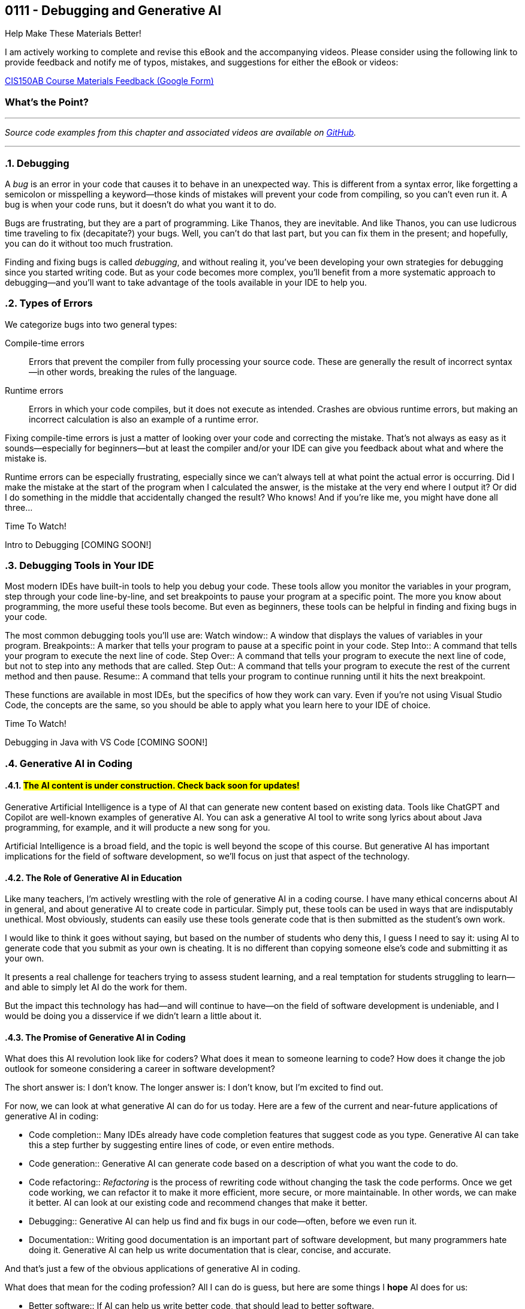 :imagesdir: images
:sourcedir: source
// The following corrects the directories if this is included in the index file.
ifeval::["{docname}" == "index"]
:imagesdir: chapter-7-debugging/images
:sourcedir: chapter-7-debugging/source
endif::[]

== 0111 - Debugging and Generative AI
// TODO: Upload source files to GitHub archive

// === #Content for this module is under construction.#

.Help Make These Materials Better!
****
I am actively working to complete and revise this eBook and the accompanying videos. Please consider using the following link to provide feedback and notify me of typos, mistakes, and suggestions for either the eBook or videos:

https://forms.gle/4173pZ1yPuNX7pku6[CIS150AB Course Materials Feedback (Google Form)^]
****

:sectnums!:
=== What's the Point?
// * Distinguish between compile-time and runtime errors
// * Learn some strategies for debugging your code
// * Use the debugging tools available in your IDE

:sectnums:
'''


_Source code examples from this chapter and associated videos are available on https://github.com/timmcmichael/EMCCTimFiles/tree/4bf0da6df6f4fe3e3a0ccd477b4455df400cffb6/OOP%20with%20Java%20(CIS150AB)/07%20Debugging[GitHub^]._

'''

=== Debugging

A _bug_ is an error in your code that causes it to behave in an unexpected way.
This is different from a syntax error, like forgetting a semicolon or misspelling a keyword--those kinds of mistakes will prevent your code from compiling, so you can't even run it.
A bug is when your code runs, but it doesn't do what you want it to do.

Bugs are frustrating, but they are a part of programming.
Like Thanos, they are inevitable.
And like Thanos, you can use ludicrous time traveling to fix (decapitate?) your bugs.
Well, you can't do that last part, but you can fix them in the present; and hopefully, you can do it without too much frustration.

Finding and fixing bugs is called _debugging_, and without realing it, you've been developing your own strategies for debugging since you started writing code.
But as your code becomes more complex, you'll benefit from a more systematic approach to debugging--and you'll want to take advantage of the tools available in your IDE to help you.

=== Types of Errors

We categorize bugs into two general types:

Compile-time errors:: Errors that prevent the compiler from fully processing your source code. These are generally the result of incorrect syntax--in other words, breaking the rules of the language.
Runtime errors:: Errors in which your code compiles, but it does not execute as intended. Crashes are obvious runtime errors, but making an incorrect calculation is also an example of a runtime error.

Fixing compile-time errors is just a matter of looking over your code and correcting the mistake.
That's not always as easy as it sounds--especially for beginners--but at least the compiler and/or your IDE can give you feedback about what and where the mistake is.

Runtime errors can be especially frustrating, especially since we can't always tell at what point the actual error is occurring.
Did I make the mistake at the start of the program when I calculated the answer, is the mistake at the very end where I output it? 
Or did I do something in the middle that accidentally changed the result?
Who knows! And if you're like me, you might have done all three...

.Time To Watch!
****
Intro to Debugging [COMING SOON!]


// video::PR6u4KvAkas[youtube, list=PL_Lc2HVYD16Y-vLXkIgggjYrSdF5DEFnU]
// Files from video:

// * Starter code: https://raw.githubusercontent.com/timmcmichael/EMCCTimFiles/refs/heads/main/OOP%20with%20Java%20(CIS150AB)/HelloWorld.java[`HelloWorld.java`^]
// * Completed code: https://raw.githubusercontent.com/timmcmichael/EMCCTimFiles/refs/heads/main/OOP%20with%20Java%20(CIS150AB)/HelloWorld.java[`HelloWorld.java`^]
****

=== Debugging Tools in Your IDE

Most modern IDEs have built-in tools to help you debug your code.
These tools allow you monitor the variables in your program, step through your code line-by-line, and set breakpoints to pause your program at a specific point.
The more you know about programming, the more useful these tools become.
But even as beginners, these tools can be helpful in finding and fixing bugs in your code.

The most common debugging tools you'll use are:
Watch window:: A window that displays the values of variables in your program.
Breakpoints:: A marker that tells your program to pause at a specific point in your code.
Step Into:: A command that tells your program to execute the next line of code.
Step Over:: A command that tells your program to execute the next line of code, but not to step into any methods that are called.
Step Out:: A command that tells your program to execute the rest of the current method and then pause.
Resume:: A command that tells your program to continue running until it hits the next breakpoint.

These functions are available in most IDEs, but the specifics of how they work can vary.
Even if you're not using Visual Studio Code, the concepts are the same, so you should be able to apply what you learn here to your IDE of choice.

.Time To Watch!
****
Debugging in Java with VS Code [COMING SOON!]

// video::PR6u4KvAkas[youtube, list=PL_Lc2HVYD16Y-vLXkIgggjYrSdF5DEFnU]
// Files from video:

// * Starter code: https://raw.githubusercontent.com/timmcmichael/EMCCTimFiles/refs/heads/main/OOP%20with%20Java%20(CIS150AB)/HelloWorld.java[`HelloWorld.java`^]
// * Completed code: https://raw.githubusercontent.com/timmcmichael/EMCCTimFiles/refs/heads/main/OOP%20with%20Java%20(CIS150AB)/HelloWorld.java[`HelloWorld.java`^]
****

=== Generative AI in Coding

:!sectnum:
==== #The AI content is under construction. Check back soon for updates!#
:sectnum:

Generative Artificial Intelligence is a type of AI that can generate new content based on existing data.
Tools like ChatGPT and Copilot are well-known examples of generative AI.
You can ask a generative AI tool to write song lyrics about about Java programming, for example, and it will producte a new song for you.

Artificial Intelligence is a broad field, and the topic is well beyond the scope of this course.
But generative AI has important implications for the field of software development, so we'll focus on just that aspect of the technology.

==== The Role of Generative AI in Education

Like many teachers, I'm actively wrestling with the role of generative AI in a coding course.
I have many ethical concerns about AI in general, and about generative AI to create code in particular. 
Simply put, these tools can be used in ways that are indisputably unethical. 
Most obviously, students can easily use these tools generate code that is then submitted as the student's own work.

I would like to think it goes without saying, but based on the number of students who deny this, I guess I need to say it: using AI to generate code that you submit as your own is cheating.
It is no different than copying someone else's code and submitting it as your own.

It presents a real challenge for teachers trying to assess student learning, and a real temptation for students struggling to learn--and able to simply let AI do the work for them.

But the impact this technology has had--and will continue to have--on the field of software development is undeniable, and I would be doing you a disservice if we didn't learn a little about it.

==== The Promise of Generative AI in Coding

What does this AI revolution look like for coders?
What does it mean to someone learning to code?
How does it change the job outlook for someone considering a career in software development?

The short answer is: I don't know.
The longer answer is: I don't know, but I'm excited to find out.

For now, we can look at what generative AI can do for us today.
Here are a few of the current and near-future applications of generative AI in coding:

* Code completion:: Many IDEs already have code completion features that suggest code as you type.
Generative AI can take this a step further by suggesting entire lines of code, or even entire methods.
* Code generation:: Generative AI can generate code based on a description of what you want the code to do.
* Code refactoring:: _Refactoring_ is the process of rewriting code without changing the task the code performs. Once we get code working, we can refactor it to make it more efficient, more secure, or more maintainable. In other words, we can make it better. AI can look at our existing code and recommend changes that make it better.
* Debugging:: Generative AI can help us find and fix bugs in our code--often, before we even run it.
* Documentation:: Writing good documentation is an important part of software development, but many programmers hate doing it. Generative AI can help us write documentation that is clear, concise, and accurate.

And that's just a few of the obvious applications of generative AI in coding.

What does that mean for the coding profession?
All I can do is guess, but here are some things I *hope* AI does for us:

* Better software:: If AI can help us write better code, that should lead to better software.
* Faster development and update cycles:: Again, if AI makes us more efficient, we should be able to develop and update software faster.
* Improved security:: Hopefully, AI will help us indentify and address security vulnerabilities in our code.
* More time for high-level effort:: If AI can take on some of the more tedious and boring coding tasks, that should free up mental bandwidth to focus on the more interesting and creative.

My most optimistic hope is that AI will free up programmers to focus on creative applications and problem-solving--and ultimately allow us to create software that improves the world around us.

==== Potential Negative Impacts of AI on Coding

However, I worry that AI will lead to some negative impacts on the programming profession, as well.
Again, I can only guess, but here are some things I *fear* AI will do to us:

* Decreased job opportunities:: If AI can write code faster and more accurately than humans, that could lead to fewer job opportunities for human programmers. I think this will be especially true for junior programmers, whose workload will be most easily automated.
* Loss of institutional knowledge:: Every programming team relies on veteran coders who have been around and have a deep understanding of the codebase. When there's a question about what a module does, or why an algorithm was implemented a certain way, those veterans are the ones who have the answers. If AI is generating code, we may lose that institutional knowledge.
* Decreased quality of entry-level programmers:: If AI can generate code for us, it's possible that we'll see a decrease in the quality of entry-level programmers. People who rely heavily on AI while learning to code may not develop the same problem-solving skills as those who learn to code without AI. 

==== What Does That All Mean for You?

I don't know. 
As excited as I am to see AI reach this tipping point in software development, it's kind of a scary time to be a programming teacher.
Until recently, I've always

Coders who rely heavily on artificial intelligence tools to solve problems may be able to pass themselves off as more skilled than they actually are--indeed, they might even believe themselves to be more skilled than they actually are.
But such coders will be less skilled at testing, debugging and maintaining code, and that could lead to a decrease in the quality of software.
Putting code into production (releasing it in software that people actually use) without understanding it well enough to regiorously test it is a recipe for disaster.







.Time To Watch!
****
Intro to Generative AI for Coders [COMING SOON!]

// video::PR6u4KvAkas[youtube, list=PL_Lc2HVYD16Y-vLXkIgggjYrSdF5DEFnU]
// Files from video:

// * Starter code: https://raw.githubusercontent.com/timmcmichael/EMCCTimFiles/refs/heads/main/OOP%20with%20Java%20(CIS150AB)/HelloWorld.java[`HelloWorld.java`^]
// * Completed code: https://raw.githubusercontent.com/timmcmichael/EMCCTimFiles/refs/heads/main/OOP%20with%20Java%20(CIS150AB)/HelloWorld.java[`HelloWorld.java`^]
****



'''
:sectnums!:
// === Check Yourself Before You Wreck Yourself (on the assignments)
//
// ==== Can you answer these questions?

// ****
// 
// 1. 
//
// 2. 
//
// ****
:sectnums:
